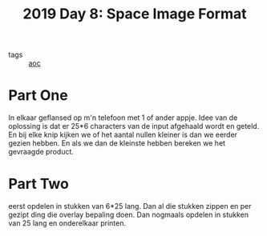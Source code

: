 :PROPERTIES:
:ID:       aa99065c-01ab-4433-8b87-ddb48ce0b469
:END:
#+title: 2019 Day 8: Space Image Format
#+filetags: :python:
- tags :: [[id:3b4d4e31-7340-4c89-a44d-df55e5d0a3d3][aoc]]

* Part One

In elkaar geflansed op m'n telefoon met 1 of ander appje.
Idee van de oplossing is dat er 25*6 characters van de input afgehaald wordt en geteld.
En bij elke knip kijken we of het aantal nullen kleiner is dan we eerder gezien hebben.
En als we dan de kleinste hebben bereken we het gevraagde product.

* Part Two


eerst opdelen in stukken van 6*25 lang.
Dan al die stukken zippen en per gezipt ding die overlay bepaling doen.
Dan nogmaals opdelen in stukken van 25 lang en onderelkaar printen.
